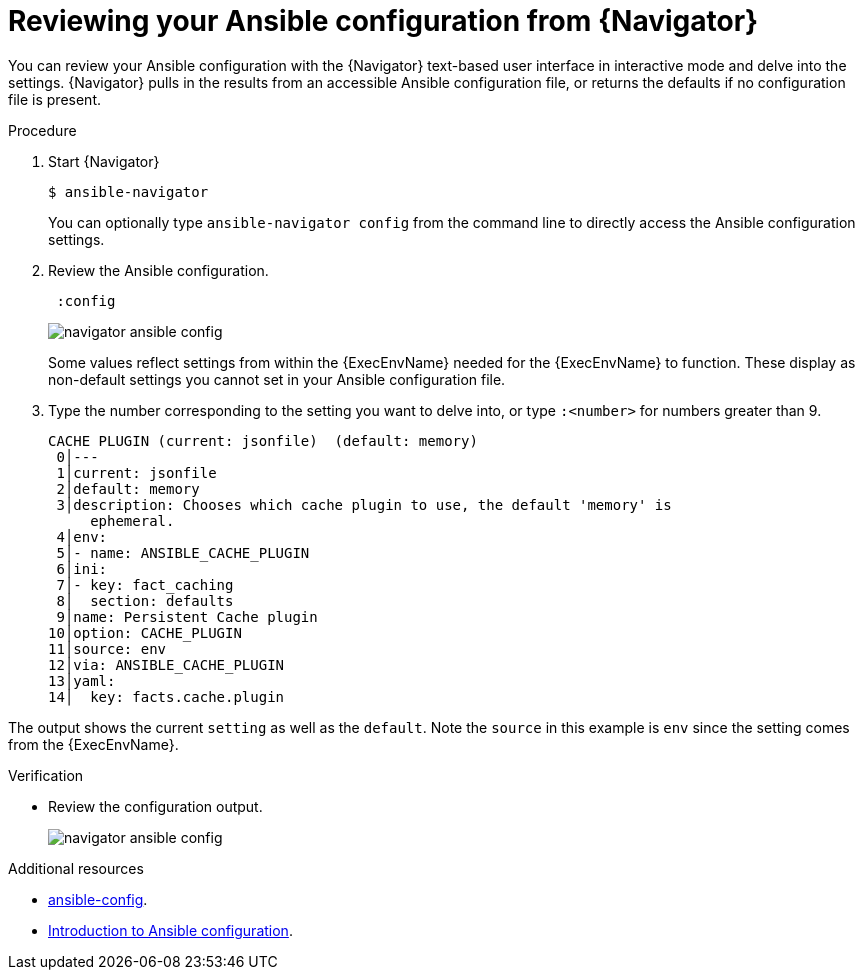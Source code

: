 
[id="proc-review-config-tui_{context}"]



= Reviewing your Ansible configuration from {Navigator}

[role="_abstract"]

You can review your Ansible configuration with the {Navigator} text-based user interface in interactive mode and delve into the settings. {Navigator} pulls in the results from an accessible Ansible configuration file, or returns the defaults if no configuration file is present.


.Procedure


. Start {Navigator}
+
----
$ ansible-navigator
----
+
You can optionally type `ansible-navigator config` from the command line to directly access the Ansible configuration settings.

. Review the Ansible configuration.
+
----
 :config
----
+
image::navigator-ansible-config.png[]
+
Some values reflect settings from within the {ExecEnvName} needed for the {ExecEnvName} to function.  These display as non-default settings you cannot set in your Ansible configuration file.

. Type the number corresponding to the setting you want to delve into, or type `:<number>` for numbers greater than 9.
+
----
CACHE PLUGIN (current: jsonfile)  (default: memory)
 0│---
 1│current: jsonfile
 2│default: memory
 3│description: Chooses which cache plugin to use, the default 'memory' is
     ephemeral.
 4│env:
 5│- name: ANSIBLE_CACHE_PLUGIN
 6│ini:
 7│- key: fact_caching
 8│  section: defaults
 9│name: Persistent Cache plugin
10│option: CACHE_PLUGIN
11│source: env
12│via: ANSIBLE_CACHE_PLUGIN
13│yaml:
14│  key: facts.cache.plugin
----

The output shows the current `setting` as well as the `default`. Note the `source` in this example is `env` since the setting comes from the {ExecEnvName}.

.Verification

*  Review the configuration output.
+
image::navigator-ansible-config.png[]

[role="_additional-resources"]
.Additional resources

* https://docs.ansible.com/ansible/latest/cli/ansible-config.html[ansible-config].
* https://docs.ansible.com/ansible/latest/installation_guide/intro_configuration.html[Introduction to Ansible configuration].
